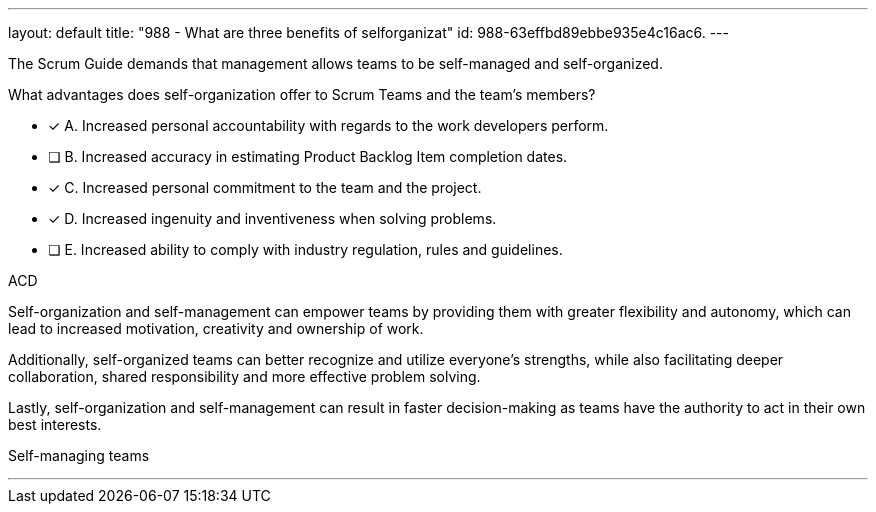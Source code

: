 ---
layout: default 
title: "988 - What are three benefits of selforganizat"
id: 988-63effbd89ebbe935e4c16ac6.
---


[#question]


****

[#query]
--
The Scrum Guide demands that management allows teams to be self-managed and self-organized.

What advantages does self-organization offer to Scrum Teams and the team's members?
--

[#list]
--

* [*] A. Increased personal accountability with regards to the work developers perform.
* [ ] B. Increased accuracy in estimating Product Backlog Item completion dates.
* [*] C. Increased personal commitment to the team and the project.
* [*] D. Increased ingenuity and inventiveness when solving problems.
* [ ] E. Increased ability to comply with industry regulation, rules and guidelines.

--
****

[#answer]
ACD

[#explanation]
--
Self-organization and self-management can empower teams by providing them with greater flexibility and autonomy, which can lead to increased motivation, creativity and ownership of work. 

Additionally, self-organized teams can better recognize and utilize everyone's strengths, while also facilitating deeper collaboration, shared responsibility and more effective problem solving. 

Lastly, self-organization and self-management can result in faster decision-making as teams have the authority to act in their own best interests.

--

[#ka]
Self-managing teams

'''
